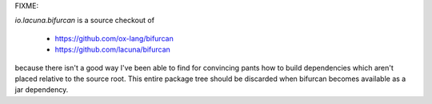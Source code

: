 FIXME:

`io.lacuna.bifurcan` is a source checkout of

 - https://github.com/ox-lang/bifurcan
 - https://github.com/lacuna/bifurcan

because there isn't a good way I've been able to find for convincing pants how to build dependencies
which aren't placed relative to the source root. This entire package tree should be discarded when
bifurcan becomes available as a jar dependency.

